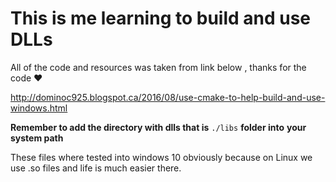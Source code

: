 
* This is me learning to build and use DLLs

All of the code and resources was taken from link below , thanks for
the code ❤

http://dominoc925.blogspot.ca/2016/08/use-cmake-to-help-build-and-use-windows.html

*Remember to add the directory with dlls that is* =./libs= *folder into*
 *your system path*

These files where tested into windows 10 obviously because on Linux we
use .so files and life is much easier there.

